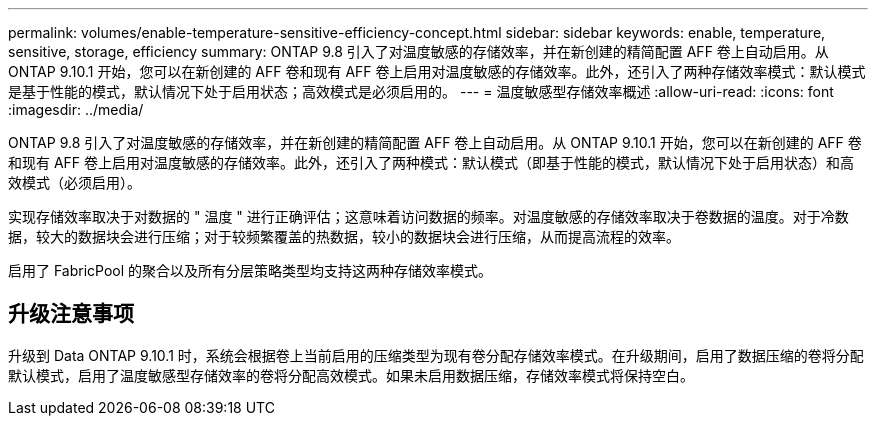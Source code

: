 ---
permalink: volumes/enable-temperature-sensitive-efficiency-concept.html 
sidebar: sidebar 
keywords: enable, temperature, sensitive, storage, efficiency 
summary: ONTAP 9.8 引入了对温度敏感的存储效率，并在新创建的精简配置 AFF 卷上自动启用。从 ONTAP 9.10.1 开始，您可以在新创建的 AFF 卷和现有 AFF 卷上启用对温度敏感的存储效率。此外，还引入了两种存储效率模式：默认模式是基于性能的模式，默认情况下处于启用状态；高效模式是必须启用的。 
---
= 温度敏感型存储效率概述
:allow-uri-read: 
:icons: font
:imagesdir: ../media/


[role="lead"]
ONTAP 9.8 引入了对温度敏感的存储效率，并在新创建的精简配置 AFF 卷上自动启用。从 ONTAP 9.10.1 开始，您可以在新创建的 AFF 卷和现有 AFF 卷上启用对温度敏感的存储效率。此外，还引入了两种模式：默认模式（即基于性能的模式，默认情况下处于启用状态）和高效模式（必须启用）。

实现存储效率取决于对数据的 " 温度 " 进行正确评估；这意味着访问数据的频率。对温度敏感的存储效率取决于卷数据的温度。对于冷数据，较大的数据块会进行压缩；对于较频繁覆盖的热数据，较小的数据块会进行压缩，从而提高流程的效率。

启用了 FabricPool 的聚合以及所有分层策略类型均支持这两种存储效率模式。



== 升级注意事项

升级到 Data ONTAP 9.10.1 时，系统会根据卷上当前启用的压缩类型为现有卷分配存储效率模式。在升级期间，启用了数据压缩的卷将分配默认模式，启用了温度敏感型存储效率的卷将分配高效模式。如果未启用数据压缩，存储效率模式将保持空白。
